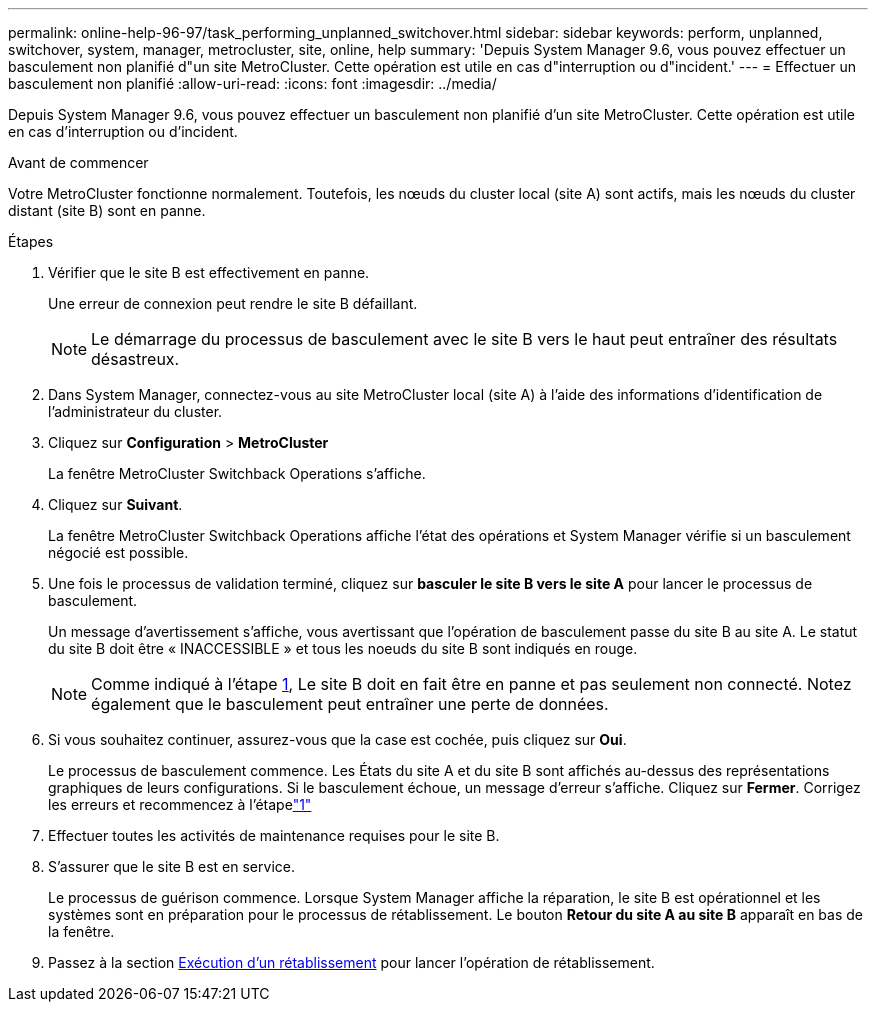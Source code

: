 ---
permalink: online-help-96-97/task_performing_unplanned_switchover.html 
sidebar: sidebar 
keywords: perform, unplanned, switchover, system, manager, metrocluster, site, online, help 
summary: 'Depuis System Manager 9.6, vous pouvez effectuer un basculement non planifié d"un site MetroCluster. Cette opération est utile en cas d"interruption ou d"incident.' 
---
= Effectuer un basculement non planifié
:allow-uri-read: 
:icons: font
:imagesdir: ../media/


[role="lead"]
Depuis System Manager 9.6, vous pouvez effectuer un basculement non planifié d'un site MetroCluster. Cette opération est utile en cas d'interruption ou d'incident.

.Avant de commencer
Votre MetroCluster fonctionne normalement. Toutefois, les nœuds du cluster local (site A) sont actifs, mais les nœuds du cluster distant (site B) sont en panne.

.Étapes
. Vérifier que le site B est effectivement en panne.
+
Une erreur de connexion peut rendre le site B défaillant.

+
[NOTE]
====
Le démarrage du processus de basculement avec le site B vers le haut peut entraîner des résultats désastreux.

====
. Dans System Manager, connectez-vous au site MetroCluster local (site A) à l'aide des informations d'identification de l'administrateur du cluster.
. Cliquez sur *Configuration* > *MetroCluster*
+
La fenêtre MetroCluster Switchback Operations s'affiche.

. Cliquez sur *Suivant*.
+
La fenêtre MetroCluster Switchback Operations affiche l'état des opérations et System Manager vérifie si un basculement négocié est possible.

. Une fois le processus de validation terminé, cliquez sur *basculer le site B vers le site A* pour lancer le processus de basculement.
+
Un message d'avertissement s'affiche, vous avertissant que l'opération de basculement passe du site B au site A. Le statut du site B doit être « INACCESSIBLE » et tous les noeuds du site B sont indiqués en rouge.

+
[NOTE]
====
Comme indiqué à l'étape <<STEP_EBC0FFC2349B415AB24156AAAD3F0386,1>>, Le site B doit en fait être en panne et pas seulement non connecté. Notez également que le basculement peut entraîner une perte de données.

====
. Si vous souhaitez continuer, assurez-vous que la case est cochée, puis cliquez sur *Oui*.
+
Le processus de basculement commence. Les États du site A et du site B sont affichés au-dessus des représentations graphiques de leurs configurations. Si le basculement échoue, un message d'erreur s'affiche. Cliquez sur *Fermer*. Corrigez les erreurs et recommencez à l'étapelink:task_performing_negotiated_planned_switchover.md#STEP_2BC62367710D4E23B278E2B70B80EB27["1"]

. Effectuer toutes les activités de maintenance requises pour le site B.
. S'assurer que le site B est en service.
+
Le processus de guérison commence. Lorsque System Manager affiche la réparation, le site B est opérationnel et les systèmes sont en préparation pour le processus de rétablissement. Le bouton *Retour du site A au site B* apparaît en bas de la fenêtre.

. Passez à la section xref:task_performing_switchback.adoc[Exécution d'un rétablissement] pour lancer l'opération de rétablissement.

